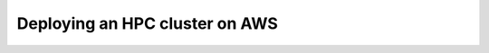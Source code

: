 .. _scipion-hpc-cluster-on-aws:

===============================
Deploying an HPC cluster on AWS
===============================